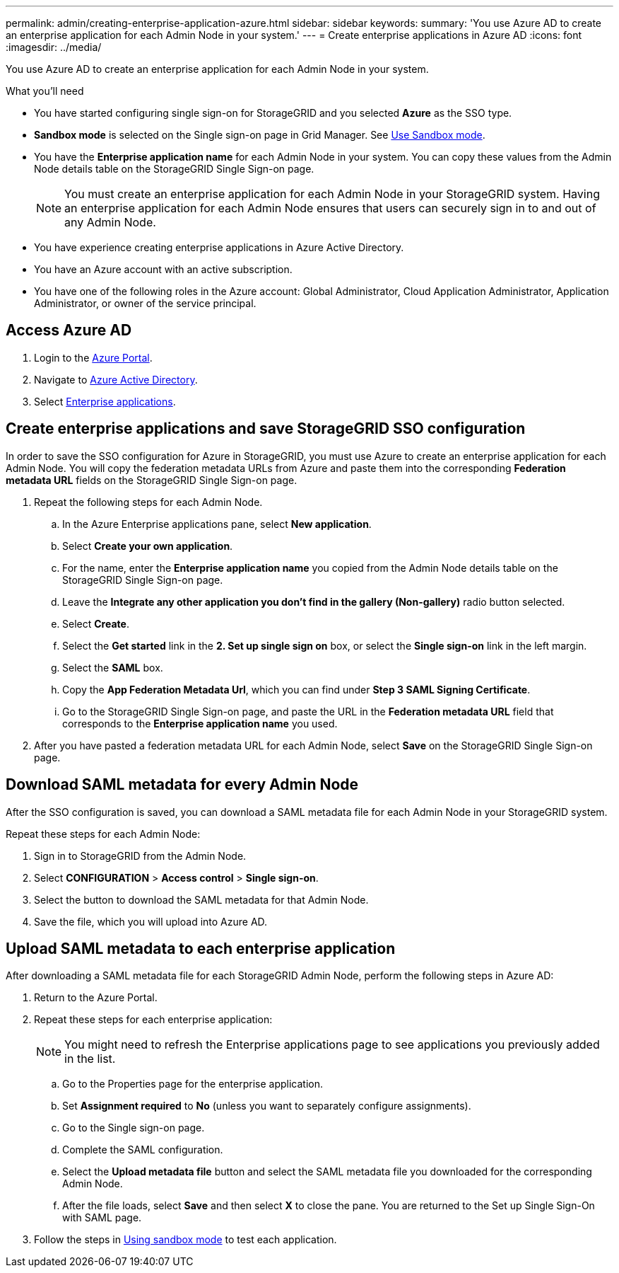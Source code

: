---
permalink: admin/creating-enterprise-application-azure.html
sidebar: sidebar
keywords:
summary: 'You use Azure AD to create an enterprise application for each Admin Node in your system.'
---
= Create enterprise applications in Azure AD
:icons: font
:imagesdir: ../media/

[.lead]
You use Azure AD to create an enterprise application for each Admin Node in your system.

.What you'll need

* You have started configuring single sign-on for StorageGRID and you selected *Azure* as the SSO type.

* *Sandbox mode* is selected on the Single sign-on page in Grid Manager. See xref:../admin/using-sandbox-mode.adoc[Use Sandbox mode].

* You have the *Enterprise application name* for each Admin Node in your system. You can copy these values from the Admin Node details table on the StorageGRID Single Sign-on page.
+
NOTE: You must create an enterprise application for each Admin Node in your StorageGRID system. Having an enterprise application for each Admin Node ensures that users can securely sign in to and out of any Admin Node.

* You have experience creating enterprise applications in Azure Active Directory.

* You have an Azure account with an active subscription.

* You have one of the following roles in the Azure account: Global Administrator, Cloud Application Administrator, Application Administrator, or owner of the service principal.


== Access Azure AD

. Login to the https://portal.azure.com[Azure Portal^].

. Navigate to https://portal.azure.com/#blade/Microsoft_AAD_IAM/ActiveDirectoryMenuBlade[Azure Active Directory^].

. Select https://portal.azure.com/#blade/Microsoft_AAD_IAM/StartboardApplicationsMenuBlade/Overview/menuId/[Enterprise applications^].

== Create enterprise applications and save StorageGRID SSO configuration

In order to save the SSO configuration for Azure in StorageGRID, you must use Azure to create an enterprise application for each Admin Node. You will copy the federation metadata URLs from Azure and paste them into the corresponding *Federation metadata URL* fields on the StorageGRID Single Sign-on page. 

. Repeat the following steps for each Admin Node.

.. In the Azure Enterprise applications pane, select *New application*.

.. Select *Create your own application*.

.. For the name, enter the *Enterprise application name* you copied from the Admin Node details table on the StorageGRID Single Sign-on page.

.. Leave the *Integrate any other application you don't find in the gallery (Non-gallery)* radio button selected.

.. Select *Create*.

.. Select the *Get started* link in the *2. Set up single sign on* box, or select the *Single sign-on* link in the left margin.

.. Select the *SAML* box.

.. Copy the *App Federation Metadata Url*, which you can find under *Step 3 SAML Signing Certificate*. 

.. Go to the StorageGRID Single Sign-on page, and paste the URL in the *Federation metadata URL* field that corresponds to the *Enterprise application name* you used.

. After you have pasted a federation metadata URL for each Admin Node, select *Save* on the StorageGRID Single Sign-on page.

== Download SAML metadata for every Admin Node
After the SSO configuration is saved, you can download a SAML metadata file for each Admin Node in your StorageGRID system. 

Repeat these steps for each Admin Node:
 
. Sign in to StorageGRID from the Admin Node.
. Select *CONFIGURATION* > *Access control* > *Single sign-on*.
. Select the button to download the SAML metadata for that Admin Node. 
. Save the file, which you will upload into Azure AD.

== Upload SAML metadata to each enterprise application

After downloading a SAML metadata file for each StorageGRID Admin Node, perform the following steps in Azure AD:

. Return to the Azure Portal.
. Repeat these steps for each enterprise application:
+
NOTE: You might need to refresh the Enterprise applications page to see applications you previously added in the list.

.. Go to the Properties page for the enterprise application.
.. Set *Assignment required* to *No* (unless you want to separately configure assignments).
.. Go to the Single sign-on page.
.. Complete the SAML configuration.
.. Select the *Upload metadata file* button and select the SAML metadata file you downloaded for the corresponding Admin Node. 
.. After the file loads, select *Save* and then select *X* to close the pane. You are returned to the Set up Single Sign-On with SAML page. 

. Follow the steps in xref:../admin/using-sandbox-mode.adoc[Using sandbox mode] to test each application.



